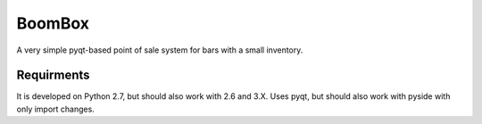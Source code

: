 BoomBox
===========
.. image:: https://raw.github.com/Tillsten/BoomBox/master/logo.png

A very simple pyqt-based point of sale system for bars with a small inventory.


Requirments
-----------

It is developed on Python 2.7, but should also work with 2.6 and 3.X. 
Uses pyqt, but should also work with pyside with only import changes.
